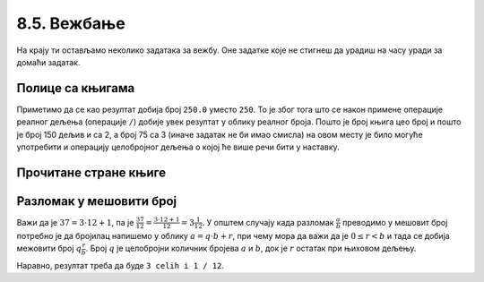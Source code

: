 8.5. Вежбање
############

На крају ти остављамо неколико задатака за вежбу. Оне задатке које не
стигнеш да урадиш на часу уради за домаћи задатак.


Полице са књигама
'''''''''''''''''

.. questionnote::

   На првој полици има 150 књига. На другој има дупло мање него на
   првој, а на трећој три пута мање него на другој. Колико је укупно
   књига на полицама.

.. activecode:: Полице_са_књигама

  polica1 = 150
  polica2 = polica1 / 2
  polica3 = polica2 / 3
  ukupno = polica1 + polica2 + polica3
  print(ukupno)

Приметимо да се као резултат добија број ``250.0`` уместо ``250``. То
је због тога што се након примене операције реалног дељења (операције
``/``) добије увек резултат у облику реалног броја. Пошто је број
књига цео број и пошто је број 150 дељив и са 2, а број 75 са 3 (иначе
задатак не би имао смисла) на овом месту је било могуће употребити и
операцију целобројног дељења о којој ће више речи бити у наставку.


Прочитане стране књиге
''''''''''''''''''''''

.. questionnote::

   Књига има 282 стране. Марко је првог дана прочитао трећину, другог
   дана половину остатка, а трећег књигу прочитао до краја. Колико
   страна је прочитао ког дана? Напиши програм тако да исправно ради
   и ако је број страна првог дана другачији.

.. activecode:: Читање
   :runortest: broj_strana, prvi_dan, drugi_dan, treci_dan
   :enablecopy:

   # -*- acsection: general-init -*-
   # -*- acsection: var-init -*-
   broj_strana = 282
   # -*- acsection: main -*-
   prvi_dan = 0      # ispravi ovaj red
   drugi_dan = 0     # ispravi ovaj red
   treci_dan = 0     # ispravi ovaj red
   # -*- acsection: after-main -*-
   print(prvi_dan, drugi_dan, treci_dan)
   ====
   from unittest.gui import TestCaseGui
   class myTests(TestCaseGui):
       def testOne(self):
          for broj_strana, dan in [(369, 123), (333, 111)]:
             self.assertEqual(acMainSection(broj_strana = broj_strana)["prvi_dan"],dan,U"Ако књига има %s страна, први дан је прочитано %s страна." % (broj_strana,dan))
             self.assertEqual(acMainSection(broj_strana = broj_strana)["drugi_dan"],dan,U"Ако књига има %s страна, други дан је прочитано %s страна." % (broj_strana,dan))
             self.assertEqual(acMainSection(broj_strana = broj_strana)["treci_dan"],dan,U"Ако књига има %s страна, трећи дан је прочитано %s страна." % (broj_strana,dan))
   myTests().main()
   

.. reveal:: пресек_решење11
   :showtitle: Прикажи решење
   :hidetitle: Сакриј решење

   Марко је прочитао 94 стране сваког дана. Првог дана је прочитао
   трећину и остале су му две трећине. Другог дана је прочитао пола од
   тога тј. опет трећину и за трећи дан му је остала последња трећина.
	       
   .. activecode:: Читање_решење

      broj_strana = 282		
      prvi_dan = broj_strana / 3
      drugi_dan = (broj_strana - prvi_dan) / 2
      treci_dan = broj_strana - prvi_dan - drugi_dan
      print(treci_dan)


Разломак у мешовити број
''''''''''''''''''''''''

.. questionnote:: 

   Бројилац разломка је 37, а именилац је 12. Преведи овај разломак у
   мешовит број.

Важи да је :math:`37 = 3 \cdot 12 + 1`, па је :math:`\frac{37}{12} =
\frac{3 \cdot 12 + 1}{12} = 3 \frac{1}{12}`. У општем случају када
разломак :math:`\frac{a}{b}` преводимо у мешовит број потребно је да
бројилац напишемо у облику :math:`a = q \cdot b + r`, при чему мора да
важи да је :math:`0 \leq r < b` и тада се добија межовити број
:math:`q \frac{r}{b}`. Број :math:`q` је целобројни количник бројева
:math:`a` и :math:`b`, док је :math:`r` остатак при њиховом дељењу.

.. activecode:: Мешовит_број

   brojilac = 37
   imenilac = 12
   mesoviti_ceo_deo = 0  # ispravi ovaj red
   mesoviti_brojilac = 0 # ispravi ovaj red
   mesoviti_imenilac = 0 # ispravi ovaj red
   print(mesoviti_ceo_deo, "celih i", mesoviti_brojilac, "/", mesoviti_imenilac)

Наравно, резултат треба да буде ``3 celih i 1 / 12``.
      
.. reveal:: пресек_решење31
   :showtitle: Прикажи решење
   :hidetitle: Сакриј решење
      
   .. activecode:: Мешовит_број_решење

      brojilac = 37
      imenilac = 12
      mesoviti_ceo_deo = brojilac // imenilac
      mesoviti_brojilac = brojilac % imenilac
      mesoviti_imenilac = imenilac
      print(mesoviti_ceo_deo, "celih i", mesoviti_brojilac, "/", mesoviti_imenilac)
